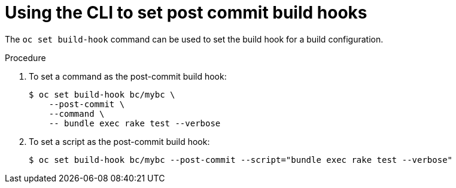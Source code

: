 // Module included in the following assemblies:
//
// * builds/triggering-builds-build-hooks.adoc

[id="builds-using-cli-post-commit-build-hooks_{context}"]
= Using the CLI to set post commit build hooks

The `oc set build-hook` command can be used to set the build hook for a build
configuration.

.Procedure

. To set a command as the post-commit build hook:
+
----
$ oc set build-hook bc/mybc \
    --post-commit \
    --command \
    -- bundle exec rake test --verbose
----
+
. To set a script as the post-commit build hook:
+
----
$ oc set build-hook bc/mybc --post-commit --script="bundle exec rake test --verbose"
----
